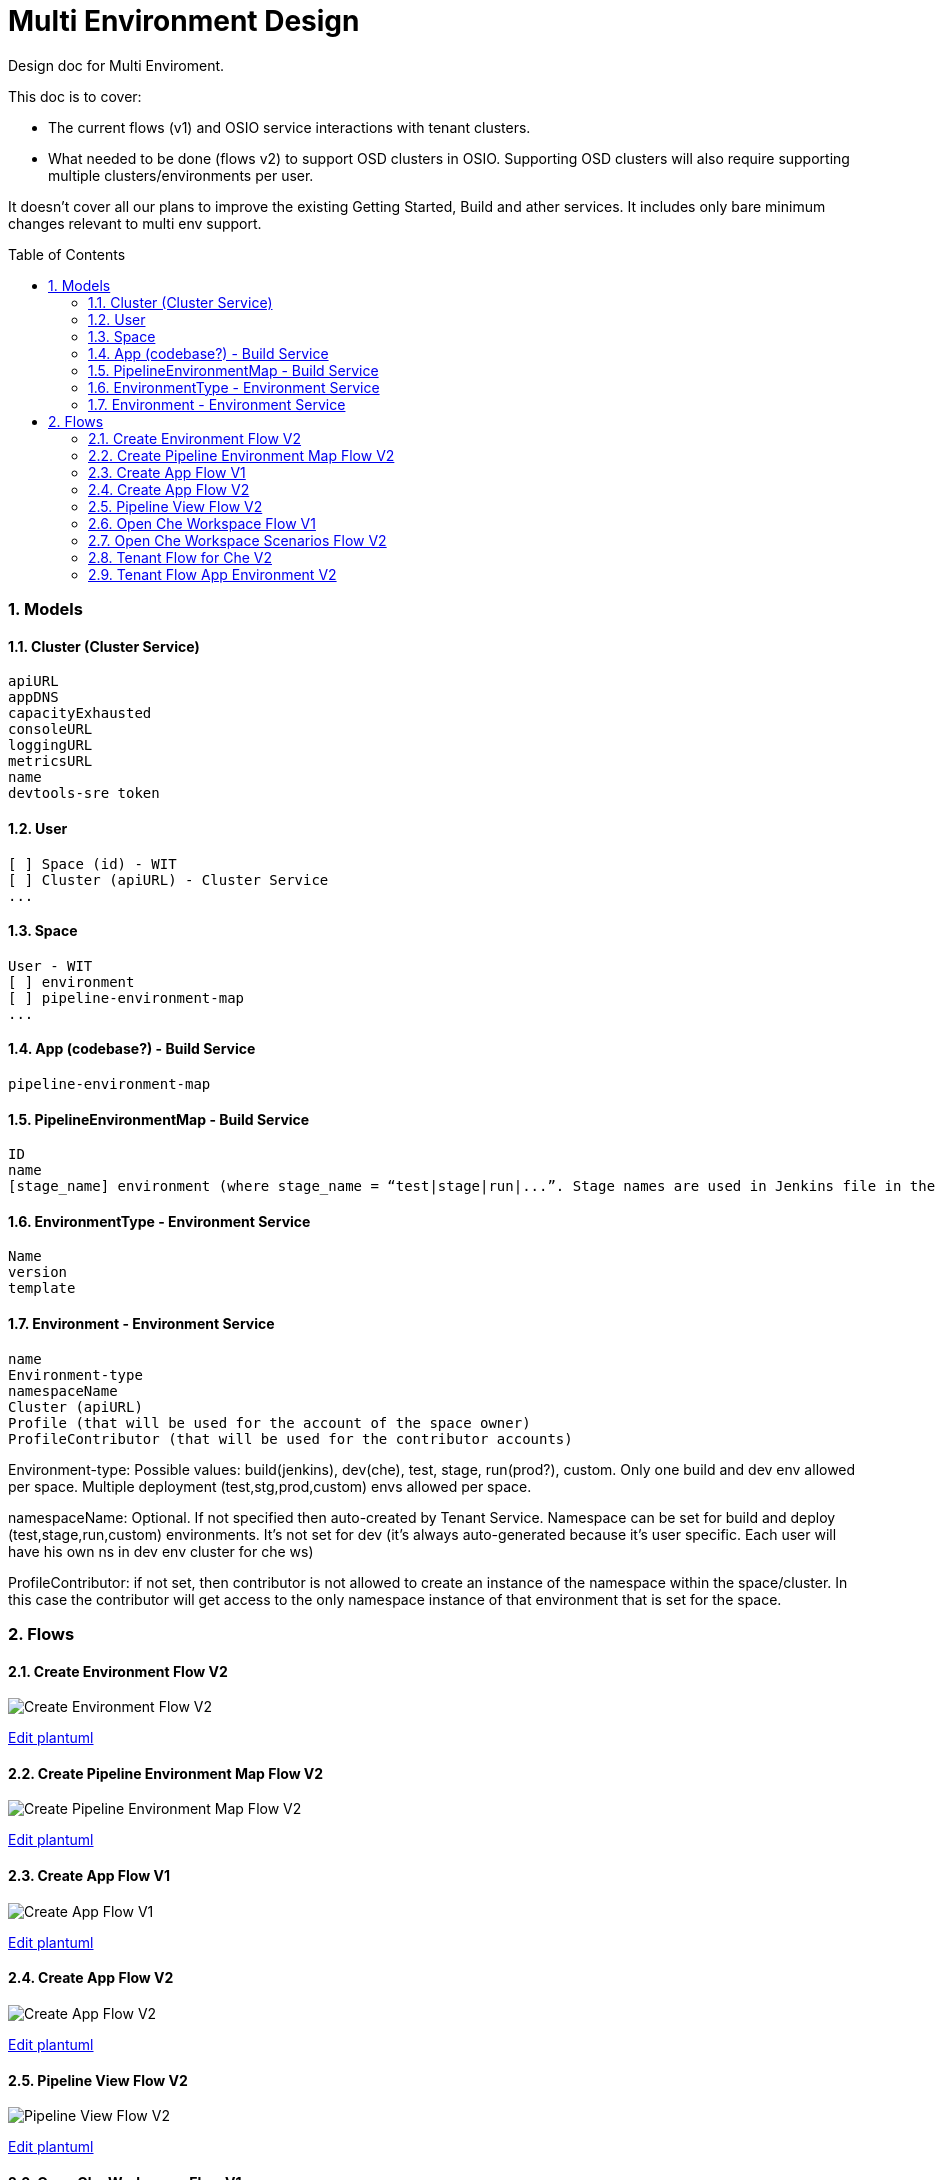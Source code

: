 = Multi Environment Design
:toc:
:toclevels: 5
:sectnums:
:sectnumlevels: 4
:toc-placement: preamble

Design doc for Multi Enviroment.

This doc is to cover:

- The current flows (v1) and OSIO service interactions with tenant clusters.
- What needed to be done (flows v2) to support OSD clusters in OSIO. Supporting OSD clusters will also require supporting multiple clusters/environments per user.

It doesn’t cover all our plans to improve the existing Getting Started, Build and ather services. It includes only bare minimum changes relevant to multi env support.

=== Models

==== Cluster (Cluster Service)
```
apiURL
appDNS
capacityExhausted
consoleURL
loggingURL
metricsURL
name
devtools-sre token
```

==== User
```
[ ] Space (id) - WIT
[ ] Cluster (apiURL) - Cluster Service
...
```

==== Space
```
User - WIT
[ ] environment
[ ] pipeline-environment-map
...
```

==== App (codebase?) - Build Service  
```
pipeline-environment-map
```

==== PipelineEnvironmentMap - Build Service
```
ID
name
[stage_name] environment (where stage_name = “test|stage|run|...”. Stage names are used in Jenkins file in the app)
```

==== EnvironmentType - Environment Service
```
Name
version
template
```

==== Environment - Environment Service
```
name
Environment-type
namespaceName
Cluster (apiURL)
Profile (that will be used for the account of the space owner)
ProfileContributor (that will be used for the contributor accounts)
```

Environment-type: Possible values: build(jenkins), dev(che), test, stage, run(prod?), custom. Only one build and dev env allowed per space. Multiple deployment (test,stg,prod,custom) envs allowed per space.

namespaceName: Optional. If not specified then auto-created by Tenant Service. Namespace can be set for build and deploy (test,stage,run,custom) environments. It’s not set for dev (it’s always auto-generated because it’s user specific. Each user will have his own ns in dev env cluster for che ws) 

ProfileContributor: if not set, then contributor is not allowed to create an instance of the namespace within the space/cluster. In this case the contributor will get access to the only namespace instance of that environment that is set for the space.

=== Flows

==== Create Environment Flow V2
image::http://www.plantuml.com/plantuml/proxy?idx=0&src=https://raw.githubusercontent.com/fabric8-services/fabric8-devdoc/master/docs/mulit-env/resoureces/create_env_flow_v2.plantuml&fmt=svg[Create Environment Flow V2]
link:https://github.com/fabric8-services/fabric8-devdoc/edit/master/docs/mulit-env/resoureces/create_env_flow_v2.plantuml[Edit plantuml]

==== Create Pipeline Environment Map Flow V2
image::http://www.plantuml.com/plantuml/proxy?idx=0&src=https://raw.githubusercontent.com/fabric8-services/fabric8-devdoc/master/docs/mulit-env/resoureces/create_pipeline_env_map_flow_v2.plantuml&fmt=svg[Create Pipeline Environment Map Flow V2]
link:https://github.com/fabric8-services/fabric8-devdoc/edit/master/docs/mulit-env/resoureces/create_pipeline_env_map_flow_v2.plantuml[Edit plantuml]

==== Create App Flow V1
image::http://www.plantuml.com/plantuml/proxy?idx=0&src=https://raw.githubusercontent.com/fabric8-services/fabric8-devdoc/master/docs/mulit-env/resoureces/create_app_flow_v1.plantuml&fmt=svg[Create App Flow V1]
link:https://github.com/fabric8-services/fabric8-devdoc/edit/master/docs/mulit-env/resoureces/create_app_flow_v1.plantuml[Edit plantuml]

==== Create App Flow V2
image::http://www.plantuml.com/plantuml/proxy?idx=0&src=https://raw.githubusercontent.com/fabric8-services/fabric8-devdoc/master/docs/mulit-env/resoureces/create_app_flow_v2.plantuml&fmt=svg[Create App Flow V2]
link:https://github.com/fabric8-services/fabric8-devdoc/edit/master/docs/mulit-env/resoureces/create_app_flow_v2.plantuml[Edit plantuml]

==== Pipeline View Flow V2
image::http://www.plantuml.com/plantuml/proxy?idx=0&src=https://raw.githubusercontent.com/fabric8-services/fabric8-devdoc/master/docs/mulit-env/resoureces/pipeline_view_flow_v2.plantuml&fmt=svg[Pipeline View Flow V2]
link:https://github.com/fabric8-services/fabric8-devdoc/edit/master/docs/mulit-env/resoureces/pipeline_view_flow_v2.plantuml[Edit plantuml]

==== Open Che Workspace Flow V1
image::http://www.plantuml.com/plantuml/proxy?idx=0&src=https://raw.githubusercontent.com/fabric8-services/fabric8-devdoc/master/docs/mulit-env/resoureces/open_che_ws_flow_v1.plantuml&fmt=svg[Open Che Workspace Flow V1]
link:https://github.com/fabric8-services/fabric8-devdoc/edit/master/docs/mulit-env/resoureces/open_che_ws_flow_v1.plantuml[Edit plantuml]

==== Open Che Workspace Scenarios Flow V2
image::http://www.plantuml.com/plantuml/proxy?idx=0&src=https://raw.githubusercontent.com/fabric8-services/fabric8-devdoc/master/docs/mulit-env/resoureces/open_ws_che_scenarios_flow_v2.plantuml&fmt=svg[Open Che Workspace Scenarios Flow V2]
link:https://github.com/fabric8-services/fabric8-devdoc/edit/master/docs/mulit-env/resoureces/open_ws_che_scenarios_flow_v2.plantuml[Edit plantuml]

==== Tenant Flow for Che V2
image::http://www.plantuml.com/plantuml/proxy?idx=0&src=https://raw.githubusercontent.com/fabric8-services/fabric8-devdoc/master/docs/mulit-env/resoureces/tenant_flow_che_v2.plantuml&fmt=svg[Tenant Flow for Che V2]
link:https://github.com/fabric8-services/fabric8-devdoc/edit/master/docs/mulit-env/resoureces/tenant_flow_che_v2.plantuml[Edit plantuml]

==== Tenant Flow App Environment V2
image::http://www.plantuml.com/plantuml/proxy?idx=0&src=https://raw.githubusercontent.com/fabric8-services/fabric8-devdoc/master/docs/mulit-env/resoureces/tenant_flow_app_evn_v2.plantuml&fmt=svg[Tenant Flow App Environment V2]
link:https://github.com/fabric8-services/fabric8-devdoc/edit/master/docs/mulit-env/resoureces/tenant_flow_app_evn_v2.plantuml[Edit plantuml]
